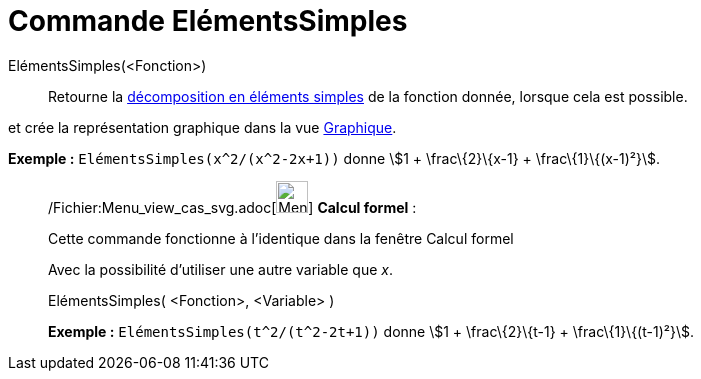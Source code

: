 = Commande ElémentsSimples
:page-en: commands/PartialFractions_Command
ifdef::env-github[:imagesdir: /fr/modules/ROOT/assets/images]

ElémentsSimples(<Fonction>)::
  Retourne la http://en.wikipedia.org/wiki/fr:D%C3%A9composition_en_%C3%A9l%C3%A9ments_simples[décomposition en éléments
  simples] de la fonction donnée, lorsque cela est possible.

et crée la représentation graphique dans la vue xref:/Graphique.adoc[Graphique].

[EXAMPLE]
====

*Exemple :* `++ElémentsSimples(x^2/(x^2-2x+1))++` donne stem:[1 + \frac\{2}\{x-1} + \frac\{1}\{(x-1)²}].

====

____________________________________________________________

/Fichier:Menu_view_cas_svg.adoc[image:32px-Menu_view_cas.svg.png[Menu view cas.svg,width=32,height=32]] *Calcul
formel* :

Cette commande fonctionne à l'identique dans la fenêtre Calcul formel

Avec la possibilité d'utiliser une autre variable que _x_.

ElémentsSimples( <Fonction>, <Variable> )::

[EXAMPLE]
====

*Exemple :* `++ElémentsSimples(t^2/(t^2-2t+1))++` donne stem:[1 + \frac\{2}\{t-1} + \frac\{1}\{(t-1)²}].

====
